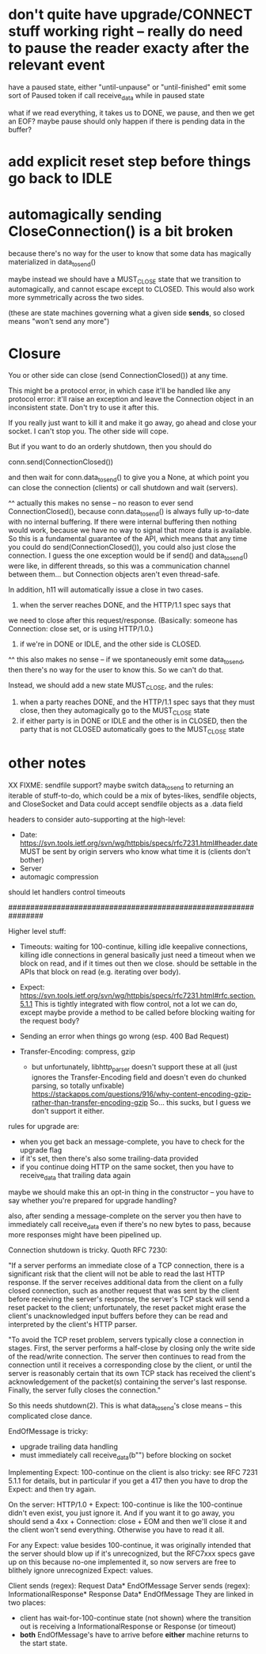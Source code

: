 * don't quite have upgrade/CONNECT stuff working right -- really do need to pause the reader exacty after the relevant event

have a paused state, either "until-unpause" or "until-finished"
emit some sort of Paused token if call receive_data while in paused state

what if we read everything, it takes us to DONE, we pause, and then we get an EOF?
maybe pause should only happen if there is pending data in the buffer?

* add explicit reset step before things go back to IDLE

* automagically sending CloseConnection() is a bit broken

because there's no way for the user to know that some data has magically materialized in data_to_send()

maybe instead we should have a MUST_CLOSE state that we transition to automagically, and cannot escape except to CLOSED. This would also work more symmetrically across the two sides.

(these are state machines governing what a given side *sends*, so closed means "won't send any more")

* Closure

You or other side can close (send ConnectionClosed()) at any time.

This might be a protocol error, in which case it'll be handled like any
protocol error: it'll raise an exception and leave the Connection object in
an inconsistent state. Don't try to use it after this.

If you really just want to kill it and make it go away, go ahead and close
your socket. I can't stop you. The other side will cope.

But if you want to do an orderly shutdown, then you should do

   conn.send(ConnectionClosed())

and then wait for conn.data_to_send() to give you a None, at which point you
can close the connection (clients) or call shutdown and wait (servers).

^^ actually this makes no sense -- no reason to ever send ConnectionClosed(), because conn.data_to_send() is always fully up-to-date with no internal buffering. If there were internal buffering then nothing would work, because we have no way to signal that more data is available. So this is a fundamental guarantee of the API, which means that any time you could do send(ConnectionClosed()), you could also just close the connection. I guess the one exception would be if send() and data_to_send() were like, in different threads, so this was a communication channel between them... but Connection objects aren't even thread-safe.

In addition, h11 will automatically issue a close in two cases.
1) when the server reaches DONE, and the HTTP/1.1 spec says that
we need to close after this request/response. (Basically: someone has
Connection: close set, or is using HTTP/1.0.)
2) if we're in DONE or IDLE, and the other side is CLOSED.
^^ this also makes no sense -- if we spontaneously emit some data_to_send, then there's no way for the user to know this. So we can't do that.

Instead, we should add a new state MUST_CLOSE, and the rules:

1) when a party reaches DONE, and the HTTP/1.1 spec says that they must close, then they automagically go to the MUST_CLOSE state
2) if either party is in DONE or IDLE and the other is in CLOSED, then the party that is not CLOSED automatically goes to the MUST_CLOSE state

* other notes

XX FIXME: sendfile support?
  maybe switch data_to_send to returning an iterable of stuff-to-do, which
    could be a mix of bytes-likes, sendfile objects, and CloseSocket
  and Data could accept sendfile objects as a .data field

headers to consider auto-supporting at the high-level:
- Date: https://svn.tools.ietf.org/svn/wg/httpbis/specs/rfc7231.html#header.date
    MUST be sent by origin servers who know what time it is
    (clients don't bother)
- Server
- automagic compression

should let handlers control timeouts

################################################################

Higher level stuff:
- Timeouts: waiting for 100-continue, killing idle keepalive connections,
    killing idle connections in general
    basically just need a timeout when we block on read, and if it times out
      then we close. should be settable in the APIs that block on read
      (e.g. iterating over body).
- Expect:
    https://svn.tools.ietf.org/svn/wg/httpbis/specs/rfc7231.html#rfc.section.5.1.1
  This is tightly integrated with flow control, not a lot we can do, except
  maybe provide a method to be called before blocking waiting for the
  request body?
- Sending an error when things go wrong (esp. 400 Bad Request)

- Transfer-Encoding: compress, gzip
  - but unfortunately, libhttp_parser doesn't support these at all (just
    ignores the Transfer-Encoding field and doesn't even do chunked parsing,
    so totally unfixable)
      https://stackapps.com/questions/916/why-content-encoding-gzip-rather-than-transfer-encoding-gzip
    So... this sucks, but I guess we don't support it either.

rules for upgrade are:
- when you get back an message-complete, you have to check for the upgrade
  flag
- if it's set, then there's also some trailing-data provided
- if you continue doing HTTP on the same socket, then you have to
  receive_data that trailing data again
maybe we should make this an opt-in thing in the constructor -- you have to
say whether you're prepared for upgrade handling?

also, after sending a message-complete on the server you then have to
immediately call receive_data even if there's no new bytes to pass, because
more responses might have been pipelined up.

Connection shutdown is tricky. Quoth RFC 7230:

"If a server performs an immediate close of a TCP connection, there is a
significant risk that the client will not be able to read the last HTTP
response. If the server receives additional data from the client on a fully
closed connection, such as another request that was sent by the client
before receiving the server's response, the server's TCP stack will send a
reset packet to the client; unfortunately, the reset packet might erase the
client's unacknowledged input buffers before they can be read and
interpreted by the client's HTTP parser.

"To avoid the TCP reset problem, servers typically close a connection in
stages. First, the server performs a half-close by closing only the write
side of the read/write connection. The server then continues to read from
the connection until it receives a corresponding close by the client, or
until the server is reasonably certain that its own TCP stack has received
the client's acknowledgement of the packet(s) containing the server's last
response. Finally, the server fully closes the connection."

So this needs shutdown(2). This is what data_to_send's close means -- this
complicated close dance.



EndOfMessage is tricky:
- upgrade trailing data handling
- must immediately call receive_data(b"") before blocking on socket



Implementing Expect: 100-continue on the client is also tricky: see RFC 7231
5.1.1 for details, but in particular if you get a 417 then you have to drop
the Expect: and then try again.

On the server: HTTP/1.0 + Expect: 100-continue is like the 100-continue
didn't even exist, you just ignore it.
And if you want it to go away, you should send a 4xx + Connection: close +
EOM and then we'll close it and the client won't send everything. Otherwise
you have to read it all.
#
For any Expect: value besides 100-continue, it was originally intended that
the server should blow up if it's unrecognized, but the RFC7xxx specs gave
up on this because no-one implemented it, so now servers are free to
blithely ignore unrecognized Expect: values.

Client sends (regex):
  Request Data* EndOfMessage
Server sends (regex):
  InformationalResponse* Response Data* EndOfMessage
They are linked in two places:
- client has wait-for-100-continue state (not shown) where the transition
  out is receiving a InformationalResponse or Response (or timeout)
- *both* EndOfMessage's have to arrive before *either* machine returns to
  the start state.
